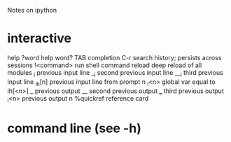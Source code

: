 Notes on ipython

* interactive
  help
  ?word  help
  word?
  TAB    completion
  C-r    search history; persists across sessions
  !<command> run shell command
  reload     deep reload of all modules
  _i         previous input line
  __i        second previous input line
  ___i       third previous input line
  _ih[n]     previous input line from prompt n
  _i<n>      global var equal to ih[<n>]
  _          previous output
  __         second previous output
  ___        third previous output
  _i<n>      previous output n
  %quickref  reference card
* command line (see -h)
